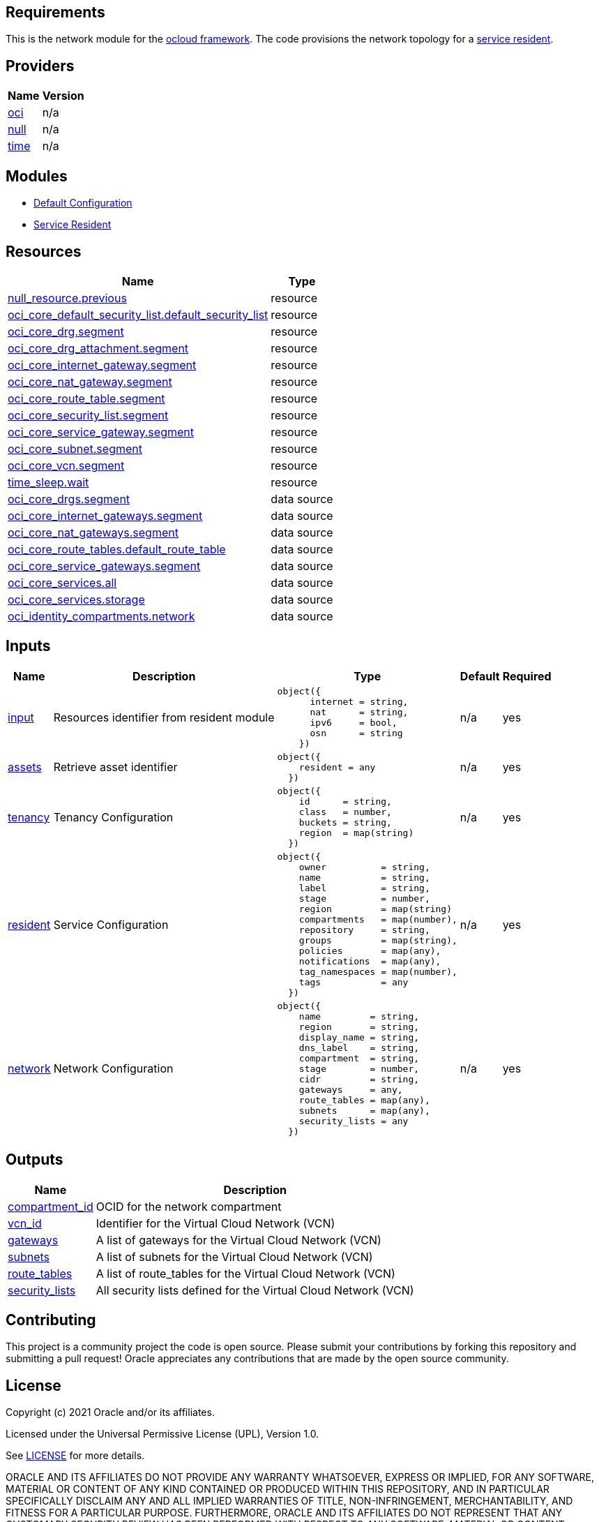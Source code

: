 == Requirements

This is the network module for the link:https://github.com/oracle-devrel/terraform-oci-ocloud-configuration[ocloud framework]. The code provisions the network topology for a link:https://github.com/oracle-devrel/terraform-oci-ocloud-asset-resident[service resident]. 

== Providers

[cols="a,a",options="header,autowidth"]
|===
|Name |Version
|[[provider_oci]] <<provider_oci,oci>> |n/a
|[[provider_null]] <<provider_null,null>> |n/a
|[[provider_time]] <<provider_time,time>> |n/a
|===

== Modules

* link:https://github.com/oracle-devrel/terraform-oci-ocloud-configuration[Default Configuration]
* link:https://github.com/oracle-devrel/terraform-oci-ocloud-configuration[Service Resident]

== Resources

[cols="a,a",options="header,autowidth"]
|===
|Name |Type
|https://registry.terraform.io/providers/hashicorp/null/latest/docs/resources/resource[null_resource.previous] |resource
|https://registry.terraform.io/providers/hashicorp/oci/latest/docs/resources/core_default_security_list[oci_core_default_security_list.default_security_list] |resource
|https://registry.terraform.io/providers/hashicorp/oci/latest/docs/resources/core_drg[oci_core_drg.segment] |resource
|https://registry.terraform.io/providers/hashicorp/oci/latest/docs/resources/core_drg_attachment[oci_core_drg_attachment.segment] |resource
|https://registry.terraform.io/providers/hashicorp/oci/latest/docs/resources/core_internet_gateway[oci_core_internet_gateway.segment] |resource
|https://registry.terraform.io/providers/hashicorp/oci/latest/docs/resources/core_nat_gateway[oci_core_nat_gateway.segment] |resource
|https://registry.terraform.io/providers/hashicorp/oci/latest/docs/resources/core_route_table[oci_core_route_table.segment] |resource
|https://registry.terraform.io/providers/hashicorp/oci/latest/docs/resources/core_security_list[oci_core_security_list.segment] |resource
|https://registry.terraform.io/providers/hashicorp/oci/latest/docs/resources/core_service_gateway[oci_core_service_gateway.segment] |resource
|https://registry.terraform.io/providers/hashicorp/oci/latest/docs/resources/core_subnet[oci_core_subnet.segment] |resource
|https://registry.terraform.io/providers/hashicorp/oci/latest/docs/resources/core_vcn[oci_core_vcn.segment] |resource
|https://registry.terraform.io/providers/hashicorp/time/latest/docs/resources/sleep[time_sleep.wait] |resource
|https://registry.terraform.io/providers/hashicorp/oci/latest/docs/data-sources/core_drgs[oci_core_drgs.segment] |data source
|https://registry.terraform.io/providers/hashicorp/oci/latest/docs/data-sources/core_internet_gateways[oci_core_internet_gateways.segment] |data source
|https://registry.terraform.io/providers/hashicorp/oci/latest/docs/data-sources/core_nat_gateways[oci_core_nat_gateways.segment] |data source
|https://registry.terraform.io/providers/hashicorp/oci/latest/docs/data-sources/core_route_tables[oci_core_route_tables.default_route_table] |data source
|https://registry.terraform.io/providers/hashicorp/oci/latest/docs/data-sources/core_service_gateways[oci_core_service_gateways.segment] |data source
|https://registry.terraform.io/providers/hashicorp/oci/latest/docs/data-sources/core_services[oci_core_services.all] |data source
|https://registry.terraform.io/providers/hashicorp/oci/latest/docs/data-sources/core_services[oci_core_services.storage] |data source
|https://registry.terraform.io/providers/hashicorp/oci/latest/docs/data-sources/identity_compartments[oci_identity_compartments.network] |data source
|===

== Inputs

[cols="a,a,a,a,a",options="header,autowidth"]
|===
|Name |Description |Type |Default |Required
|[[input_input]] <<input_input,input>>
|Resources identifier from resident module
|

[source]
----
object({
      internet = string,
      nat      = string,
      ipv6     = bool,
      osn      = string
    })
----

|n/a
|yes

|[[input_assets]] <<input_assets,assets>>
|Retrieve asset identifier
|

[source]
----
object({
    resident = any
  })
----

|n/a
|yes

|[[input_tenancy]] <<input_tenancy,tenancy>>
|Tenancy Configuration
|

[source]
----
object({
    id      = string,
    class   = number,
    buckets = string,
    region  = map(string)
  })
----

|n/a
|yes

|[[input_resident]] <<input_resident,resident>>
|Service Configuration
|

[source]
----
object({
    owner          = string,
    name           = string,
    label          = string,
    stage          = number,
    region         = map(string)
    compartments   = map(number),
    repository     = string,
    groups         = map(string),
    policies       = map(any),
    notifications  = map(any),
    tag_namespaces = map(number),
    tags           = any
  })
----

|n/a
|yes

|[[input_network]] <<input_network,network>>
|Network Configuration
|

[source]
----
object({
    name         = string,
    region       = string,
    display_name = string,
    dns_label    = string,
    compartment  = string,
    stage        = number,
    cidr         = string,
    gateways     = any,
    route_tables = map(any),
    subnets      = map(any),
    security_lists = any
  })
----

|n/a
|yes

|===

== Outputs

[cols="a,a",options="header,autowidth"]
|===
|Name |Description
|[[output_compartment_id]] <<output_compartment_id,compartment_id>> |OCID for the network compartment
|[[output_vcn_id]] <<output_vcn_id,vcn_id>> |Identifier for the Virtual Cloud Network (VCN)
|[[output_gateways]] <<output_gateways,gateways>> |A list of gateways for the Virtual Cloud Network (VCN)
|[[output_subnets]] <<output_subnets,subnets>> |A list of subnets for the Virtual Cloud Network (VCN)
|[[output_route_tables]] <<output_route_tables,route_tables>> |A list of route_tables for the Virtual Cloud Network (VCN)
|[[output_security_lists]] <<output_security_lists,security_lists>> |All security lists defined for the Virtual Cloud Network (VCN)
|===

== Contributing
This project is a community project the code is open source.  Please submit your contributions by forking this repository and submitting a pull request!  Oracle appreciates any contributions that are made by the open source community.

== License
Copyright (c) 2021 Oracle and/or its affiliates.

Licensed under the Universal Permissive License (UPL), Version 1.0.

See link:LICENSE[LICENSE] for more details.

ORACLE AND ITS AFFILIATES DO NOT PROVIDE ANY WARRANTY WHATSOEVER, EXPRESS OR IMPLIED, FOR ANY SOFTWARE, MATERIAL OR CONTENT OF ANY KIND CONTAINED OR PRODUCED WITHIN THIS REPOSITORY, AND IN PARTICULAR SPECIFICALLY DISCLAIM ANY AND ALL IMPLIED WARRANTIES OF TITLE, NON-INFRINGEMENT, MERCHANTABILITY, AND FITNESS FOR A PARTICULAR PURPOSE.  FURTHERMORE, ORACLE AND ITS AFFILIATES DO NOT REPRESENT THAT ANY CUSTOMARY SECURITY REVIEW HAS BEEN PERFORMED WITH RESPECT TO ANY SOFTWARE, MATERIAL OR CONTENT CONTAINED OR PRODUCED WITHIN THIS REPOSITORY. IN ADDITION, AND WITHOUT LIMITING THE FOREGOING, THIRD PARTIES MAY HAVE POSTED SOFTWARE, MATERIAL OR CONTENT TO THIS REPOSITORY WITHOUT ANY REVIEW. USE AT YOUR OWN RISK. 
